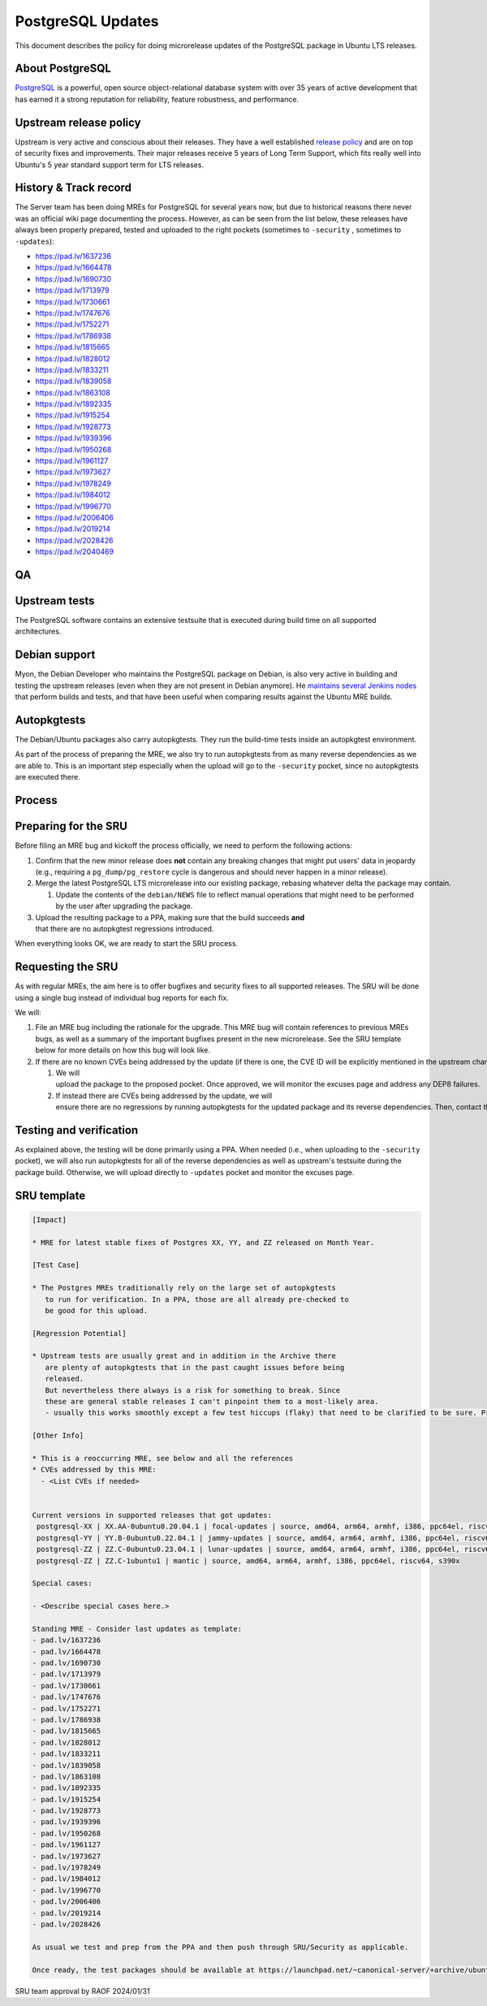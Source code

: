 .. _reference-exception-PostgreSQLUpdates:

PostgreSQL Updates
==================

This document describes the policy for doing microrelease updates of the
PostgreSQL package in Ubuntu LTS releases.

.. _about_postgresql:

About PostgreSQL
----------------

`PostgreSQL <https://www.postgresql.org>`__ is a powerful, open source
object-relational database system with over 35 years of active
development that has earned it a strong reputation for reliability,
feature robustness, and performance.

.. _upstream_release_policy:

Upstream release policy
-----------------------

Upstream is very active and conscious about their releases. They have a
well established `release
policy <https://www.postgresql.org/support/versioning/>`__ and are on
top of security fixes and improvements. Their major releases receive 5
years of Long Term Support, which fits really well into Ubuntu's 5 year
standard support term for LTS releases.

.. _history_track_record:

History & Track record
----------------------

The Server team has been doing MREs for PostgreSQL for several years
now, but due to historical reasons there never was an official wiki page
documenting the process. However, as can be seen from the list below,
these releases have always been properly prepared, tested and uploaded
to the right pockets (sometimes to ``-security`` , sometimes to ``-updates``):

-  https://pad.lv/1637236
-  https://pad.lv/1664478
-  https://pad.lv/1690730
-  https://pad.lv/1713979
-  https://pad.lv/1730661
-  https://pad.lv/1747676
-  https://pad.lv/1752271
-  https://pad.lv/1786938
-  https://pad.lv/1815665
-  https://pad.lv/1828012
-  https://pad.lv/1833211
-  https://pad.lv/1839058
-  https://pad.lv/1863108
-  https://pad.lv/1892335
-  https://pad.lv/1915254
-  https://pad.lv/1928773
-  https://pad.lv/1939396
-  https://pad.lv/1950268
-  https://pad.lv/1961127
-  https://pad.lv/1973627
-  https://pad.lv/1978249
-  https://pad.lv/1984012
-  https://pad.lv/1996770
-  https://pad.lv/2006406
-  https://pad.lv/2019214
-  https://pad.lv/2028426
-  https://pad.lv/2040469

QA
--

.. _upstream_tests:

Upstream tests
--------------

The PostgreSQL software contains an extensive testsuite that is executed
during build time on all supported architectures.

.. _debian_support:

Debian support
--------------

Myon, the Debian Developer who maintains the PostgreSQL package on
Debian, is also very active in building and testing the upstream
releases (even when they are not present in Debian anymore). He
`maintains several Jenkins nodes <https://pgdgbuild.dus.dg-i.net/>`__
that perform builds and tests, and that have been useful when comparing
results against the Ubuntu MRE builds.

Autopkgtests
------------

The Debian/Ubuntu packages also carry autopkgtests. They run the
build-time tests inside an autopkgtest environment.

As part of the process of preparing the MRE, we also try to run
autopkgtests from as many reverse dependencies as we are able to. This
is an important step especially when the upload will go to the ``-security``
pocket, since no autopkgtests are executed there.

Process
-------

.. _preparing_for_the_sru:

Preparing for the SRU
---------------------

Before filing an MRE bug and kickoff the process officially, we need to
perform the following actions:

#. Confirm that the new minor release does **not** contain any
   breaking changes that might put users' data in jeopardy (e.g.,
   requiring a ``pg_dump/pg_restore``
   cycle is dangerous and should never happen in a minor release).

#. Merge the latest PostgreSQL LTS microrelease into our existing package, rebasing whatever delta the package may contain.

   #. Update the contents of the ``debian/NEWS`` file to reflect manual operations that might need to be performed by the user after upgrading the package.

#. Upload the resulting package to a PPA, making sure that the build succeeds **and** that there are no autopkgtest regressions introduced.

When everything looks OK, we are ready to start the SRU process.

.. _requesting_the_sru:

Requesting the SRU
------------------

As with regular MREs, the aim here is to offer bugfixes and security
fixes to all supported releases. The SRU will be done using a single bug
instead of individual bug reports for each fix.

We will:



#. File an MRE bug including the rationale for the upgrade. This MRE
   bug will contain references to previous MREs bugs, as well as a
   summary of the important bugfixes present in the new microrelease.
   See the SRU template below for more details on how this bug will
   look like.

#. If there are no known CVEs being addressed by the update (if there is one, the CVE ID will be explicitly mentioned in the upstream changelog),

   #. We will upload the package to the proposed pocket. Once approved, we will monitor the excuses page and address any DEP8 failures.


   #. If instead there are CVEs being addressed by the update, we will ensure there are no regressions by running autopkgtests for the updated package and its reverse dependencies. Then, contact the security team so they can take over the release to the security pocket.

.. _testing_and_verification:

Testing and verification
------------------------

As explained above, the testing will be done primarily using a PPA. When
needed (i.e., when uploading to the ``-security`` pocket), we will also run autopkgtests for all of the reverse
dependencies as well as upstream's testsuite during the package build.
Otherwise, we will upload directly to ``-updates`` pocket and monitor the excuses page.

.. _sru_template:

SRU template
------------

.. code-block:: text

   [Impact]

   * MRE for latest stable fixes of Postgres XX, YY, and ZZ released on Month Year.

   [Test Case]

   * The Postgres MREs traditionally rely on the large set of autopkgtests
      to run for verification. In a PPA, those are all already pre-checked to
      be good for this upload.

   [Regression Potential]

   * Upstream tests are usually great and in addition in the Archive there
      are plenty of autopkgtests that in the past caught issues before being
      released.
      But nevertheless there always is a risk for something to break. Since
      these are general stable releases I can't pinpoint them to a most-likely area.
      - usually this works smoothly except a few test hiccups (flaky) that need to be clarified to be sure. Pre-checks will catch those to be discussed upfront (as last time)

   [Other Info]

   * This is a reoccurring MRE, see below and all the references
   * CVEs addressed by this MRE:
     - <List CVEs if needed>


   Current versions in supported releases that got updates:
    postgresql-XX | XX.AA-0ubuntu0.20.04.1 | focal-updates | source, amd64, arm64, armhf, i386, ppc64el, riscv64, s390x
    postgresql-YY | YY.B-0ubuntu0.22.04.1 | jammy-updates | source, amd64, arm64, armhf, i386, ppc64el, riscv64, s390x
    postgresql-ZZ | ZZ.C-0ubuntu0.23.04.1 | lunar-updates | source, amd64, arm64, armhf, i386, ppc64el, riscv64, s390x
    postgresql-ZZ | ZZ.C-1ubuntu1 | mantic | source, amd64, arm64, armhf, i386, ppc64el, riscv64, s390x

   Special cases:

   - <Describe special cases here.>

   Standing MRE - Consider last updates as template:
   - pad.lv/1637236
   - pad.lv/1664478
   - pad.lv/1690730
   - pad.lv/1713979
   - pad.lv/1730661
   - pad.lv/1747676
   - pad.lv/1752271
   - pad.lv/1786938
   - pad.lv/1815665
   - pad.lv/1828012
   - pad.lv/1833211
   - pad.lv/1839058
   - pad.lv/1863108
   - pad.lv/1892335
   - pad.lv/1915254
   - pad.lv/1928773
   - pad.lv/1939396
   - pad.lv/1950268
   - pad.lv/1961127
   - pad.lv/1973627
   - pad.lv/1978249
   - pad.lv/1984012
   - pad.lv/1996770
   - pad.lv/2006406
   - pad.lv/2019214
   - pad.lv/2028426

   As usual we test and prep from the PPA and then push through SRU/Security as applicable.

   Once ready, the test packages should be available at https://launchpad.net/~canonical-server/+archive/ubuntu/postgresql-sru-preparation/+packages

SRU team approval by RAOF 2024/01/31
